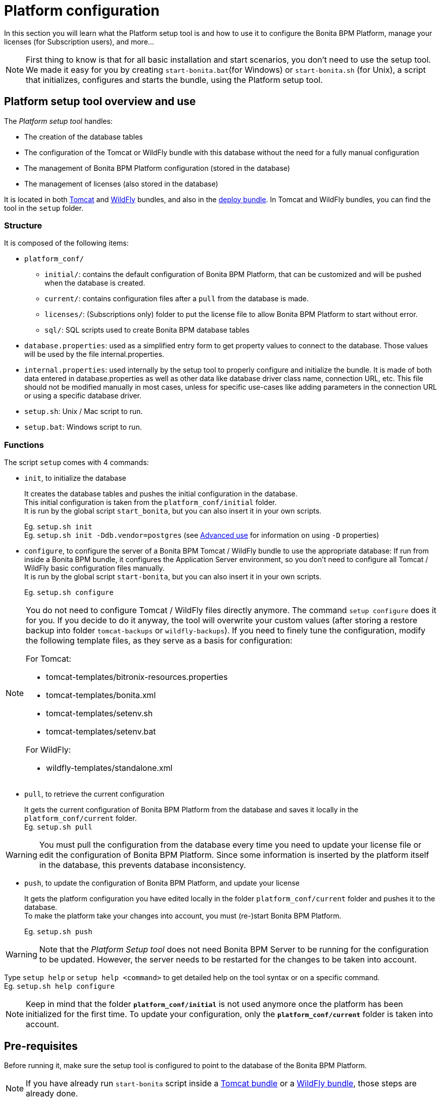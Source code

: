 = Platform configuration
:description: In this section you will learn what the Platform setup tool is and how to use it to configure the Bonita BPM Platform, manage your licenses (for Subscription users), and more...

In this section you will learn what the Platform setup tool is and how to use it to configure the Bonita BPM Platform, manage your licenses (for Subscription users), and more...

[NOTE]
====

First thing to know is that for all basic installation and start scenarios, you don't need to use the setup tool.
We made it easy for you by creating `start-bonita.bat`(for Windows) or `start-bonita.sh` (for Unix), a script that initializes, configures and starts the bundle, using the Platform setup tool.
====

[#platform_setup_tool]

== Platform setup tool overview and use

The _Platform setup tool_ handles:

* The creation of the database tables
* The configuration of the Tomcat or WildFly bundle with this database without the need for a fully manual configuration
* The management of Bonita BPM Platform configuration (stored in the database)
* The management of licenses (also stored in the database)

It is located in both xref:tomcat-bundle.adoc[Tomcat] and xref:wildfly-bundle.adoc[WildFly] bundles, and also in the xref:deploy-bundle.adoc[deploy bundle]. In Tomcat and WildFly bundles, you can find the tool in the `setup` folder.

=== Structure

It is composed of the following items:

* `platform_conf/`
 ** `initial/`: contains the default configuration of Bonita BPM Platform, that can be customized and will be pushed when the database is created.
 ** `current/`: contains configuration files after a `pull` from the database is made.
 ** `licenses/`: (Subscriptions only) folder to put the license file to allow Bonita BPM Platform to start without error.
 ** `sql/`: SQL scripts used to create Bonita BPM database tables
* `database.properties`: used as a simplified entry form to get property values to connect to the database. Those values will be used by the file internal.properties.
* `internal.properties`: used internally by the setup tool to properly configure and initialize the bundle. It is made of both data entered in database.properties as well as other data like database driver class name, connection URL, etc. This file should not be modified manually in most cases, unless for specific use-cases like adding parameters in the connection URL or using a specific database driver.
* `setup.sh`: Unix / Mac script to run.
* `setup.bat`: Windows script to run.

=== Functions

The script `setup` comes with 4 commands:

[#init_platform_conf]

* `init`, to initialize the database
+
It creates the database tables and pushes the initial configuration in the database. +
This initial configuration is taken from the `platform_conf/initial` folder. +
It is run by the global script `start_bonita`, but you can also insert it in your own scripts.
+
Eg. `setup.sh init` +
Eg. `setup.sh init -Ddb.vendor=postgres` (see <<advanced_use,Advanced use>> for information on using `-D` properties)

[#run_bundle_configure]

* `configure`, to configure the server of a Bonita BPM Tomcat / WildFly bundle to use the appropriate database:
If run from inside a Bonita BPM bundle, it configures the Application Server environment, so you don't need to configure all Tomcat / WildFly basic configuration files manually. +
It is run by the global script `start-bonita`, but you can also insert it in your own scripts.
+
Eg. `setup.sh configure`

[NOTE]
====

You do not need to configure Tomcat / WildFly files directly anymore. The command `setup configure` does it for you.
If you decide to do it anyway, the tool will overwrite your custom values (after storing a restore backup into folder `tomcat-backups` or `wildfly-backups`).
If you need to finely tune the configuration, modify the following template files, as they serve as a basis for configuration:

For Tomcat:

* tomcat-templates/bitronix-resources.properties
* tomcat-templates/bonita.xml
* tomcat-templates/setenv.sh
* tomcat-templates/setenv.bat

For WildFly:

* wildfly-templates/standalone.xml
====

[#update_platform_conf]

* `pull`, to retrieve the current configuration
+
It gets the current configuration of Bonita BPM Platform from the database and saves it locally in the `platform_conf/current` folder. +
Eg. `setup.sh pull`

[WARNING]
====

You must pull the configuration from the database every time you need to update your license file or edit the configuration of Bonita BPM Platform. Since some information is inserted by the platform itself in the database, this prevents database inconsistency.
====

* `push`, to update the configuration of Bonita BPM Platform, and update your license
+
It gets the platform configuration you have edited locally in the folder `platform_conf/current` folder and pushes it to the database. +
To make the platform take your changes into account, you must (re-)start Bonita BPM Platform.
+
Eg. `setup.sh push`

[WARNING]
====

Note that the _Platform Setup tool_ does not need Bonita BPM Server to be running for the configuration to be updated. However, the server needs to be restarted for the changes to be taken into account.
====

Type `setup help` or `setup help <command>` to get detailed help on the tool syntax or on a specific command. +
Eg. `setup.sh help configure`

[NOTE]
====

Keep in mind that the folder *`platform_conf/initial`* is not used anymore once the platform has been initialized for the first time. To update your configuration, only the *`platform_conf/current`* folder is taken into account.
====

[#configure_tool]

== Pre-requisites

Before running it, make sure the setup tool is configured to point to the database of the Bonita BPM Platform.

[NOTE]
====

If you have already run `start-bonita` script inside a xref:tomcat-bundle.adoc]#configuration[Tomcat bundle] or a xref:wildfly-bundle.adoc]]#configuration[WildFly bundle], those steps are already done.
====

Here is how to do so:

. Create the database
. Customize it so it works with Bonita BPM
. Modify the `database.properties` file: Set the right db vendor and change connection url, user credentials, database name and so on.
. If you are using an Oracle or Microsoft SQL Server database, add the related xref:database-configuration.adoc]#proprietary_jdbc_drivers[JDBC driver] in the `lib` folder.

[#advanced_use]

== Advanced use of the _Platform setup tool_

=== Database configuration using system properties

Instead of modifying the `database.properties` file, you can set the required database values through the command line (with Java-like system properties).
If these latter are defined, they have prevalence on the values defined in the `database.properties` file.

e.g. for Unix command line:

[source,shell]
----
./setup.sh configure -Ddb.vendor=postgres -Ddb.server.name=localhost -Ddb.server.port=5432 -Ddb.database.name=bonita \
-Ddb.user=bonita -Ddb.password=bpm -Dbdm.db.vendor=postgres -Dbdm.db.server.name=localhost -Dbdm.db.server.port=5432 \
-Dbdm.db.database.name=business_data -Dbdm.db.user=bonita -Dbdm.db.password=bpm
----

e.g. for Windows command line:

[source,shell]
----
setup.bat configure "-Ddb.vendor=postgres" "-Ddb.server.name=localhost" "-Ddb.server.port=5432" "-Ddb.database.name=bonita" "-Ddb.user=bonita" "-Ddb.password=bpm"
----

[WARNING]
====

For Windows users: Due to Windows Batch limitations, only 8 parameters are supported.
If you need to pass more than 8 parameters, modify file `database.properties` instead.
====

=== Advanced database configuration using file internal.properties

The file `internal.properties` is used internally by the Platform setup tool to properly configure and initialize the bundle.
It is made of both data entered in file `database.properties` as well as other data like database driver class name, connection URL, etc. +
This file *should not* be modified manually in most cases, unless for specific use-cases like adding parameters in the connection URL or using a specific database driver.

This file contains the Database configuration information that are not inside file `database.properties` (database driver class name, connection URL, etc).
Those information are used internally by the Platform setup tool to configure properly the bundle (See <<run_bundle_configure,configure command>>) and the database initialization procedure (See <<init_platform_conf,init command>>). +
The Platform setup tool uses the values provided in file `database.properties` as replacement strings to the properties defined in file `internal.properties`. Those new processed values are then used by the tool.

_Usage_: +
You are allowed to modify these values if, in the example of Oracle RAC, you need to add parameters in the *connection URL*, or for mysql you need to add characterEncoding or other parameters, or for SQL server to support NT Authentication:

[source,properties]
----
   oracle.url=jdbc:oracle:thin:@(description=(address_list=(address=(protocol=tcp)(port=${db.server.port})(host=${db.server.name})))(connect_data=(INSTANCE_NAME=${db.database.name}))(source_route=yes))

   oracle.bdm.url=jdbc:oracle:thin:@(description=(address_list=(address=(protocol=tcp)(port=${bdm.db.server.port})(host=${bdm.db.server.name})))(connect_data=(INSTANCE_NAME=${bdm.db.database.name}))(source_route=yes))

   oracle.bdm.url=jdbc:oracle:thin:@(DESCRIPTION=(ADDRESS=(PROTOCOL=TCP)(HOST=myrac1.us.oracle.com)(PORT=1521))(ADDRESS=(PROTOCOL=TCP)(HOST=myrac2.us.oracle.com)(PORT=1521))(LOAD_BALANCE=ON)(FAILOVER=OFF)(CONNECT_DATA=(SERVICE_NAME=myrc.us.oracle.com)(FAILOVER_MODE=(TYPE=SELECT)(METHOD=BASIC))))

   mysql.url=jdbc:mysql://${db.server.name}:${db.server.port}/${db.database.name}?dontTrackOpenResources=true&useUnicode=true&characterEncoding=UTF-8&profileSQL=true

   sqlserver.url=jdbc:sqlserver://${db.server.name}:${db.server.port};database=${db.database.name};integratedSecurity=true

   sqlserver.bdm.url=jdbc:sqlserver://${bdm.db.server.name}:${bdm.db.server.port};database=${bdm.db.database.name};integratedSecurity=true
----

Or also if you need to use a specific *database Driver* java class name:

[source,properties]
----
   sqlserver.nonXaDriver=net.sourceforge.jtds.jdbc.Driver
----

*But in most cases, you don't need to modify this file.*

== Troubleshooting

'''

*Issue*: When I run Platform setup tool, I get the exception `Cannot determine database vendor (valid values are h2, postgres, sqlserver, oracle, mysql).`

*Potential cause*: property `db.vendor` is not found when reading file `database.properties`

*Solution*: Edit file `database.properties` and ensure there is a valid `db.vendor` value. Also ensure the line is not commented (no `#` at the beginning of the line)

'''
